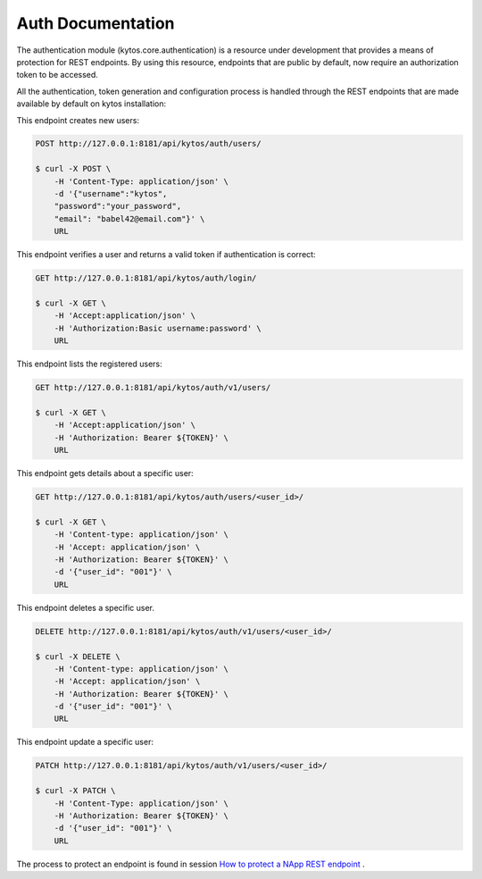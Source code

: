 ******************
Auth Documentation
******************

The authentication module (kytos.core.authentication) is a resource under
development that provides a means of protection for REST endpoints.
By using this resource, endpoints that are public by default,
now require an authorization token to be accessed.

All the authentication, token generation and configuration process is handled
through the REST endpoints that are made available by default on
kytos installation:

This endpoint creates new users:

.. code-block:: shell

    POST http://127.0.0.1:8181/api/kytos/auth/users/

    $ curl -X POST \
        -H 'Content-Type: application/json' \
        -d '{"username":"kytos",
        "password":"your_password",
        "email": "babel42@email.com"}' \
        URL

This endpoint verifies a user and returns a valid token if authentication
is correct:

.. code-block:: shell

    GET http://127.0.0.1:8181/api/kytos/auth/login/

    $ curl -X GET \
        -H 'Accept:application/json' \
        -H 'Authorization:Basic username:password' \
        URL

This endpoint lists the registered users:

.. code-block:: shell

    GET http://127.0.0.1:8181/api/kytos/auth/v1/users/

    $ curl -X GET \
        -H 'Accept:application/json' \
        -H 'Authorization: Bearer ${TOKEN}' \
        URL

This endpoint gets details about a specific user:

.. code-block:: shell

    GET http://127.0.0.1:8181/api/kytos/auth/users/<user_id>/

    $ curl -X GET \
        -H 'Content-type: application/json' \
        -H 'Accept: application/json' \
        -H 'Authorization: Bearer ${TOKEN}' \
        -d '{"user_id": "001"}' \
        URL


This endpoint deletes a specific user.

.. code-block:: shell

    DELETE http://127.0.0.1:8181/api/kytos/auth/v1/users/<user_id>/

    $ curl -X DELETE \
        -H 'Content-type: application/json' \
        -H 'Accept: application/json' \
        -H 'Authorization: Bearer ${TOKEN}' \
        -d '{"user_id": "001"}' \
        URL

This endpoint update a specific user:

.. code-block:: shell

    PATCH http://127.0.0.1:8181/api/kytos/auth/v1/users/<user_id>/

    $ curl -X PATCH \
        -H 'Content-Type: application/json' \
        -H 'Authorization: Bearer ${TOKEN}' \
        -d '{"user_id": "001"}' \
        URL


The process to protect an endpoint is found in session `How to protect a NApp
REST endpoint <https://docs.kytos.io/developer/creating_a_napp/>`_
.
